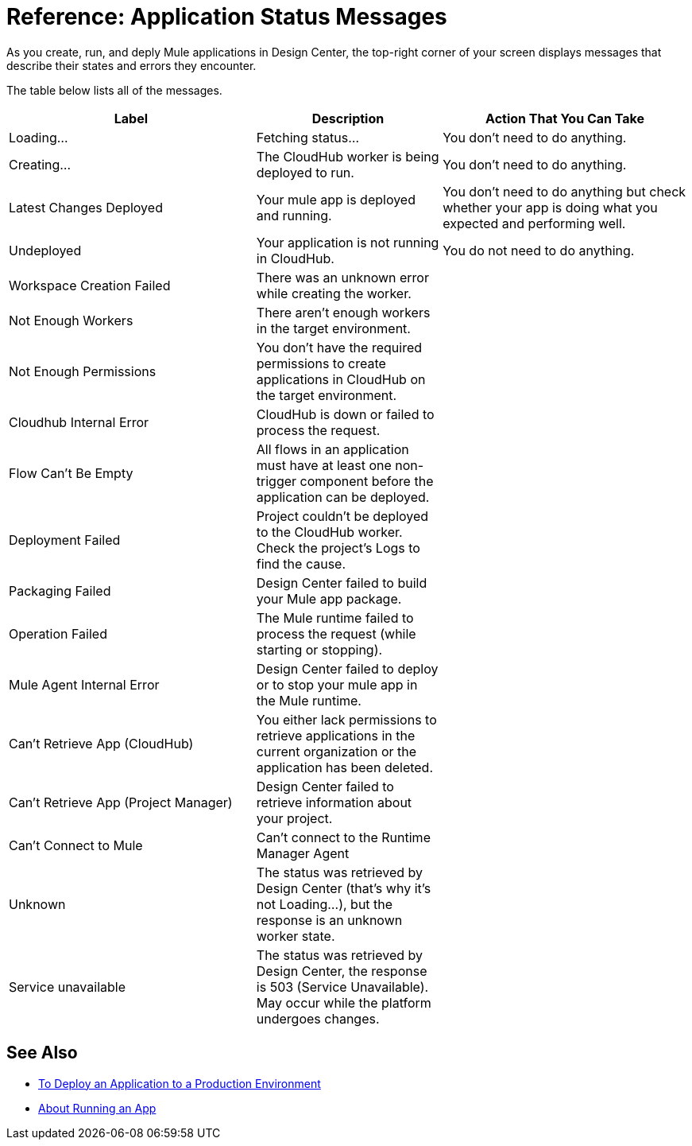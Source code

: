 = Reference: Application Status Messages
:keywords: mozart, deploy, environments

As you create, run, and deply Mule applications in Design Center, the top-right corner of your screen displays messages that describe their states and errors they encounter.

The table below lists all of the messages.

[%header, cols="40a,30a,40a"]
|===

|Label
|Description
|Action That You Can Take


|Loading...
|Fetching status...
|You don't need to do anything.

|Creating...
|The CloudHub worker is being deployed to run.
|You don't need to do anything.

|Latest Changes Deployed
|Your mule app is deployed and running.
|You don't need to do anything but check whether your app is doing what you expected and performing well.

|Undeployed
|Your application is not running in CloudHub.
|You do not need to do anything.

|Workspace Creation Failed
|There was an unknown error while creating the worker.
|

|Not Enough Workers
|There aren’t enough workers in the target environment.
|

|Not Enough Permissions
|You don't have the required permissions to create applications in CloudHub on the target environment.
|

|Cloudhub Internal Error
|CloudHub is down or failed to process the request.
|

|Flow Can't Be Empty
|All flows in an application must have at least one non-trigger component before the application can be deployed.
|

|Deployment Failed
|Project couldn't be deployed to the CloudHub worker. Check the project's Logs to find the cause.
|

|Packaging Failed
|Design Center failed to build your Mule app package.
|

|Operation Failed
|The Mule runtime failed to process the request (while starting or stopping).
|

|Mule Agent Internal Error
|Design Center failed to deploy or to stop your mule app in the Mule runtime.
|

|Can't Retrieve App (CloudHub)
|You either lack permissions to retrieve applications in the current organization or the application has been deleted.
|

|Can't Retrieve App (Project Manager)
|Design Center failed to retrieve information about your project.
|

|Can't Connect to Mule
|Can’t connect to the Runtime Manager Agent
|

|Unknown
|The status was retrieved by Design Center (that’s why it’s not Loading…), but the response is an unknown worker state.
|

|Service unavailable
|The status was retrieved by Design Center, the response is 503 (Service Unavailable). May occur while the platform undergoes changes.
|
|===


== See Also

* link:/design-center/v/1.0/promote-app-prod-env-design-center[To Deploy an Application to a Production Environment]
* link:/design-center/v/1.0/run-app-design-env-design-center[About Running an App]
